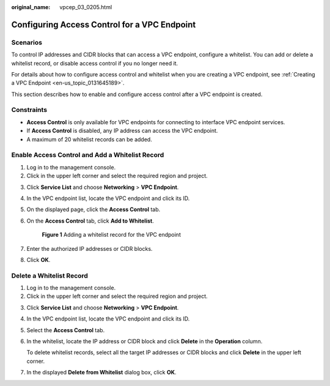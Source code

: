 :original_name: vpcep_03_0205.html

.. _vpcep_03_0205:

Configuring Access Control for a VPC Endpoint
=============================================

Scenarios
---------

To control IP addresses and CIDR blocks that can access a VPC endpoint, configure a whitelist. You can add or delete a whitelist record, or disable access control if you no longer need it.

For details about how to configure access control and whitelist when you are creating a VPC endpoint, see :ref:`Creating a VPC Endpoint <en-us_topic_0131645189>`.

This section describes how to enable and configure access control after a VPC endpoint is created.

Constraints
-----------

-  **Access Control** is only available for VPC endpoints for connecting to interface VPC endpoint services.
-  If **Access Control** is disabled, any IP address can access the VPC endpoint.
-  A maximum of 20 whitelist records can be added.

Enable Access Control and Add a Whitelist Record
------------------------------------------------

#. Log in to the management console.
#. Click |image1| in the upper left corner and select the required region and project.

3. Click **Service List** and choose **Networking** > **VPC Endpoint**.

4. In the VPC endpoint list, locate the VPC endpoint and click its ID.

5. On the displayed page, click the **Access Control** tab.

6. On the **Access Control** tab, click **Add to Whitelist**.


   .. figure:: /_static/images/en-us_image_0000002184649877.png
      :alt: **Figure 1** Adding a whitelist record for the VPC endpoint

      **Figure 1** Adding a whitelist record for the VPC endpoint

7. Enter the authorized IP addresses or CIDR blocks.

8. Click **OK**.

Delete a Whitelist Record
-------------------------

#. Log in to the management console.
#. Click |image2| in the upper left corner and select the required region and project.

3. Click **Service List** and choose **Networking** > **VPC Endpoint**.

4. In the VPC endpoint list, locate the VPC endpoint and click its ID.

5. Select the **Access Control** tab.

6. In the whitelist, locate the IP address or CIDR block and click **Delete** in the **Operation** column.

   To delete whitelist records, select all the target IP addresses or CIDR blocks and click **Delete** in the upper left corner.

7. In the displayed **Delete from Whitelist** dialog box, click **OK**.

.. |image1| image:: /_static/images/en-us_image_0000001979891813.png
.. |image2| image:: /_static/images/en-us_image_0000001979891813.png

